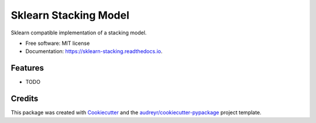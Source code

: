 ===============================
Sklearn Stacking Model
===============================


.. image:: https://img.shields.io/pypi/v/sklearn_stacking_model.svg
        :target: https://pypi.python.org/pypi/sklearn_stacking_model

.. image:: https://img.shields.io/travis/josh-howes/sklearn_stacking_model.svg
        :target: https://travis-ci.org/josh-howes/sklearn_stacking_model

.. image:: https://readthedocs.org/projects/sklearn-stacking-model/badge/?version=latest
        :target: https://sklearn-stacking.readthedocs.io/en/latest/?badge=latest
        :alt: Documentation Status

.. image:: https://pyup.io/repos/github/josh-howes/sklearn_stacking_model/shield.svg
     :target: https://pyup.io/repos/github/josh-howes/sklearn_stacking_model/
     :alt: Updates


Sklearn compatible implementation of a stacking model.


* Free software: MIT license
* Documentation: https://sklearn-stacking.readthedocs.io.


Features
--------

* TODO

Credits
---------

This package was created with Cookiecutter_ and the `audreyr/cookiecutter-pypackage`_ project template.

.. _Cookiecutter: https://github.com/audreyr/cookiecutter
.. _`audreyr/cookiecutter-pypackage`: https://github.com/audreyr/cookiecutter-pypackage

